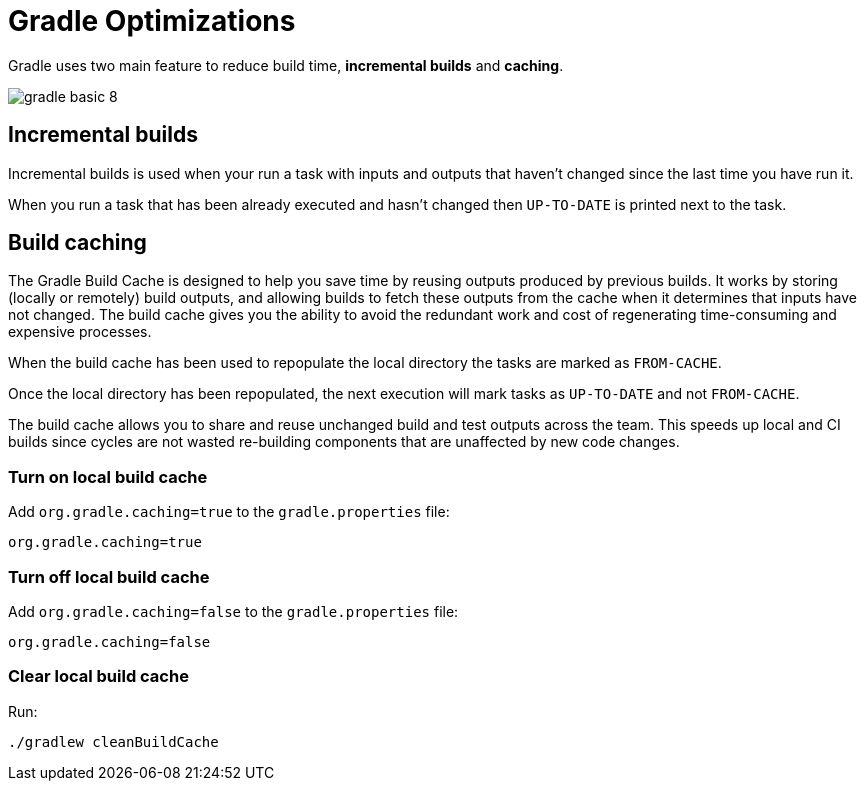 // Copyright 2023 the original author or authors.
//
// Licensed under the Apache License, Version 2.0 (the "License");
// you may not use this file except in compliance with the License.
// You may obtain a copy of the License at
//
//      http://www.apache.org/licenses/LICENSE-2.0
//
// Unless required by applicable law or agreed to in writing, software
// distributed under the License is distributed on an "AS IS" BASIS,
// WITHOUT WARRANTIES OR CONDITIONS OF ANY KIND, either express or implied.
// See the License for the specific language governing permissions and
// limitations under the License.

[[gradle_optimizations]]
= Gradle Optimizations

Gradle uses two main feature to reduce build time, *incremental builds* and *caching*.

image::gradle-basic-8.png[]

== Incremental builds
Incremental builds is used when your run a task with inputs and outputs that haven't changed since the last time you have run it.

When you run a task that has been already executed and hasn't changed then `UP-TO-DATE` is printed next to the task.

== Build caching
The Gradle Build Cache is designed to help you save time by reusing outputs produced by previous builds. It works by storing (locally or remotely) build outputs, and allowing builds to fetch these outputs from the cache when it determines that inputs have not changed. The build cache gives you the ability to avoid the redundant work and cost of regenerating time-consuming and expensive processes.

When the build cache has been used to repopulate the local directory the tasks are marked as `FROM-CACHE`.

Once the local directory has been repopulated, the next execution will mark tasks as `UP-TO-DATE` and not `FROM-CACHE`.

The build cache allows you to share and reuse unchanged build and test outputs across the team. This speeds up local and CI builds since cycles are not wasted re-building components that are unaffected by new code changes.

=== Turn on local build cache

Add `org.gradle.caching=true` to the `gradle.properties` file:
[source]
----
org.gradle.caching=true
----

=== Turn off local build  cache

Add `org.gradle.caching=false` to the `gradle.properties` file:
[source]
----
org.gradle.caching=false
----

=== Clear local build cache

Run:
[source]
----
./gradlew cleanBuildCache
----

